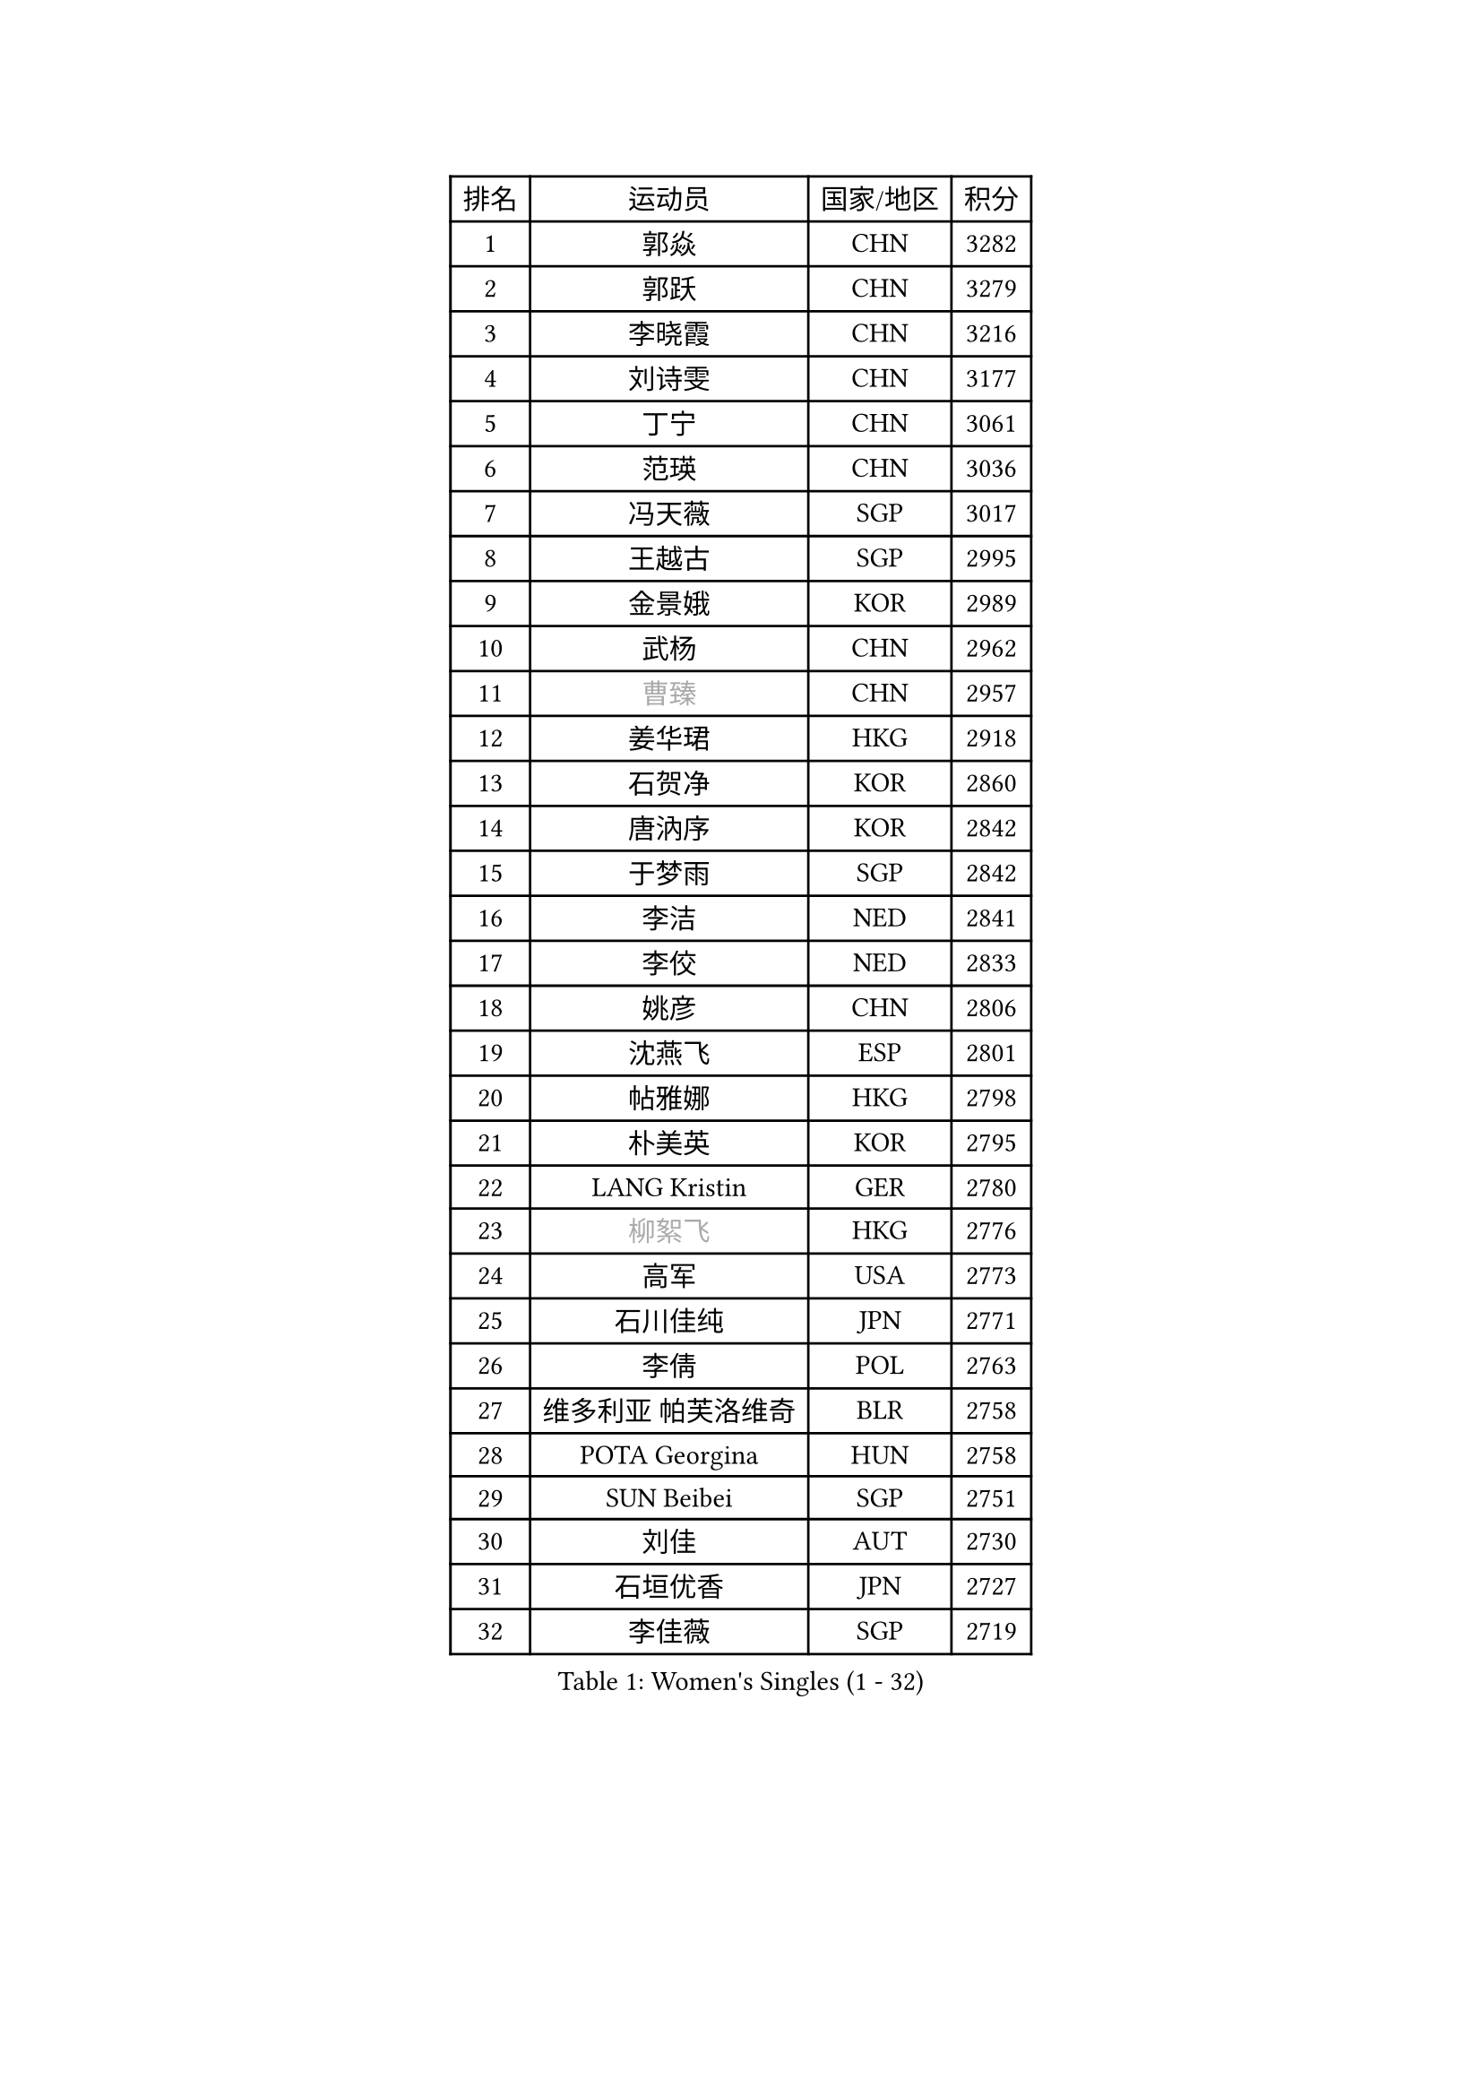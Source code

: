 
#set text(font: ("Courier New", "NSimSun"))
#figure(
  caption: "Women's Singles (1 - 32)",
    table(
      columns: 4,
      [排名], [运动员], [国家/地区], [积分],
      [1], [郭焱], [CHN], [3282],
      [2], [郭跃], [CHN], [3279],
      [3], [李晓霞], [CHN], [3216],
      [4], [刘诗雯], [CHN], [3177],
      [5], [丁宁], [CHN], [3061],
      [6], [范瑛], [CHN], [3036],
      [7], [冯天薇], [SGP], [3017],
      [8], [王越古], [SGP], [2995],
      [9], [金景娥], [KOR], [2989],
      [10], [武杨], [CHN], [2962],
      [11], [#text(gray, "曹臻")], [CHN], [2957],
      [12], [姜华珺], [HKG], [2918],
      [13], [石贺净], [KOR], [2860],
      [14], [唐汭序], [KOR], [2842],
      [15], [于梦雨], [SGP], [2842],
      [16], [李洁], [NED], [2841],
      [17], [李佼], [NED], [2833],
      [18], [姚彦], [CHN], [2806],
      [19], [沈燕飞], [ESP], [2801],
      [20], [帖雅娜], [HKG], [2798],
      [21], [朴美英], [KOR], [2795],
      [22], [LANG Kristin], [GER], [2780],
      [23], [#text(gray, "柳絮飞")], [HKG], [2776],
      [24], [高军], [USA], [2773],
      [25], [石川佳纯], [JPN], [2771],
      [26], [李倩], [POL], [2763],
      [27], [维多利亚 帕芙洛维奇], [BLR], [2758],
      [28], [POTA Georgina], [HUN], [2758],
      [29], [SUN Beibei], [SGP], [2751],
      [30], [刘佳], [AUT], [2730],
      [31], [石垣优香], [JPN], [2727],
      [32], [李佳薇], [SGP], [2719],
    )
  )#pagebreak()

#set text(font: ("Courier New", "NSimSun"))
#figure(
  caption: "Women's Singles (33 - 64)",
    table(
      columns: 4,
      [排名], [运动员], [国家/地区], [积分],
      [33], [朱雨玲], [CHN], [2718],
      [34], [侯美玲], [TUR], [2715],
      [35], [平野早矢香], [JPN], [2710],
      [36], [HUANG Yi-Hua], [TPE], [2710],
      [37], [伊丽莎白 萨玛拉], [ROU], [2708],
      [38], [福原爱], [JPN], [2696],
      [39], [吴佳多], [GER], [2693],
      [40], [ZHU Fang], [ESP], [2686],
      [41], [TIKHOMIROVA Anna], [RUS], [2683],
      [42], [常晨晨], [CHN], [2680],
      [43], [倪夏莲], [LUX], [2679],
      [44], [PASKAUSKIENE Ruta], [LTU], [2660],
      [45], [#text(gray, "彭陆洋")], [CHN], [2652],
      [46], [郑怡静], [TPE], [2647],
      [47], [MONTEIRO DODEAN Daniela], [ROU], [2642],
      [48], [文炫晶], [KOR], [2633],
      [49], [若宫三纱子], [JPN], [2627],
      [50], [张瑞], [HKG], [2618],
      [51], [KANG Misoon], [KOR], [2608],
      [52], [FEHER Gabriela], [SRB], [2604],
      [53], [SKOV Mie], [DEN], [2594],
      [54], [LI Xue], [FRA], [2588],
      [55], [WANG Chen], [CHN], [2587],
      [56], [ODOROVA Eva], [SVK], [2580],
      [57], [李晓丹], [CHN], [2575],
      [58], [WU Xue], [DOM], [2568],
      [59], [LI Qiangbing], [AUT], [2567],
      [60], [文佳], [CHN], [2563],
      [61], [STEFANOVA Nikoleta], [ITA], [2560],
      [62], [RAO Jingwen], [CHN], [2556],
      [63], [李皓晴], [HKG], [2553],
      [64], [PAVLOVICH Veronika], [BLR], [2552],
    )
  )#pagebreak()

#set text(font: ("Courier New", "NSimSun"))
#figure(
  caption: "Women's Singles (65 - 96)",
    table(
      columns: 4,
      [排名], [运动员], [国家/地区], [积分],
      [65], [KIM Jong], [PRK], [2551],
      [66], [HAN Hye Song], [PRK], [2544],
      [67], [林菱], [HKG], [2543],
      [68], [STRBIKOVA Renata], [CZE], [2539],
      [69], [藤井宽子], [JPN], [2538],
      [70], [VACENOVSKA Iveta], [CZE], [2537],
      [71], [BARTHEL Zhenqi], [GER], [2533],
      [72], [LEE Eunhee], [KOR], [2533],
      [73], [MATTENET Audrey], [FRA], [2531],
      [74], [徐孝元], [KOR], [2531],
      [75], [BILENKO Tetyana], [UKR], [2529],
      [76], [克里斯蒂娜 托特], [HUN], [2524],
      [77], [XU Jie], [POL], [2523],
      [78], [MISIKONYTE Lina], [LTU], [2522],
      [79], [RAMIREZ Sara], [ESP], [2518],
      [80], [HE Sirin], [TUR], [2517],
      [81], [梁夏银], [KOR], [2514],
      [82], [BAKULA Andrea], [CRO], [2498],
      [83], [MIKHAILOVA Polina], [RUS], [2497],
      [84], [SONG Maeum], [KOR], [2494],
      [85], [SCHALL Elke], [GER], [2481],
      [86], [NTOULAKI Ekaterina], [GRE], [2471],
      [87], [LOVAS Petra], [HUN], [2471],
      [88], [GRUNDISCH Carole], [FRA], [2459],
      [89], [WANG Xuan], [CHN], [2458],
      [90], [SOLJA Amelie], [AUT], [2457],
      [91], [福冈春菜], [JPN], [2457],
      [92], [CHOI Moonyoung], [KOR], [2443],
      [93], [ERDELJI Anamaria], [SRB], [2430],
      [94], [EKHOLM Matilda], [SWE], [2429],
      [95], [NECULA Iulia], [ROU], [2427],
      [96], [MOLNAR Cornelia], [CRO], [2420],
    )
  )#pagebreak()

#set text(font: ("Courier New", "NSimSun"))
#figure(
  caption: "Women's Singles (97 - 128)",
    table(
      columns: 4,
      [排名], [运动员], [国家/地区], [积分],
      [97], [HIURA Reiko], [JPN], [2418],
      [98], [PESOTSKA Margaryta], [UKR], [2417],
      [99], [CREEMERS Linda], [NED], [2413],
      [100], [PERGEL Szandra], [HUN], [2405],
      [101], [PROKHOROVA Yulia], [RUS], [2405],
      [102], [XIAN Yifang], [FRA], [2404],
      [103], [森田美咲], [JPN], [2395],
      [104], [DVORAK Galia], [ESP], [2384],
      [105], [ZHENG Jiaqi], [USA], [2382],
      [106], [TAN Wenling], [ITA], [2381],
      [107], [BALAZOVA Barbora], [SVK], [2379],
      [108], [CECHOVA Dana], [CZE], [2371],
      [109], [JIA Jun], [CHN], [2369],
      [110], [#text(gray, "FUJINUMA Ai")], [JPN], [2366],
      [111], [塔玛拉 鲍罗斯], [CRO], [2364],
      [112], [JEE Minhyung], [AUS], [2361],
      [113], [PARK Seonghye], [KOR], [2358],
      [114], [YAMANASHI Yuri], [JPN], [2354],
      [115], [GANINA Svetlana], [RUS], [2354],
      [116], [KUZMINA Elena], [RUS], [2336],
      [117], [GRZYBOWSKA-FRANC Katarzyna], [POL], [2336],
      [118], [KRAVCHENKO Marina], [ISR], [2334],
      [119], [KIM Minhee], [KOR], [2332],
      [120], [KOMWONG Nanthana], [THA], [2331],
      [121], [FADEEVA Oxana], [RUS], [2330],
      [122], [玛利亚 肖], [ESP], [2324],
      [123], [YANG Fen], [CGO], [2324],
      [124], [SIBLEY Kelly], [ENG], [2321],
      [125], [BEH Lee Wei], [MAS], [2318],
      [126], [单晓娜], [GER], [2314],
      [127], [KNEZEVIC Monika], [SRB], [2313],
      [128], [TIMINA Elena], [NED], [2310],
    )
  )